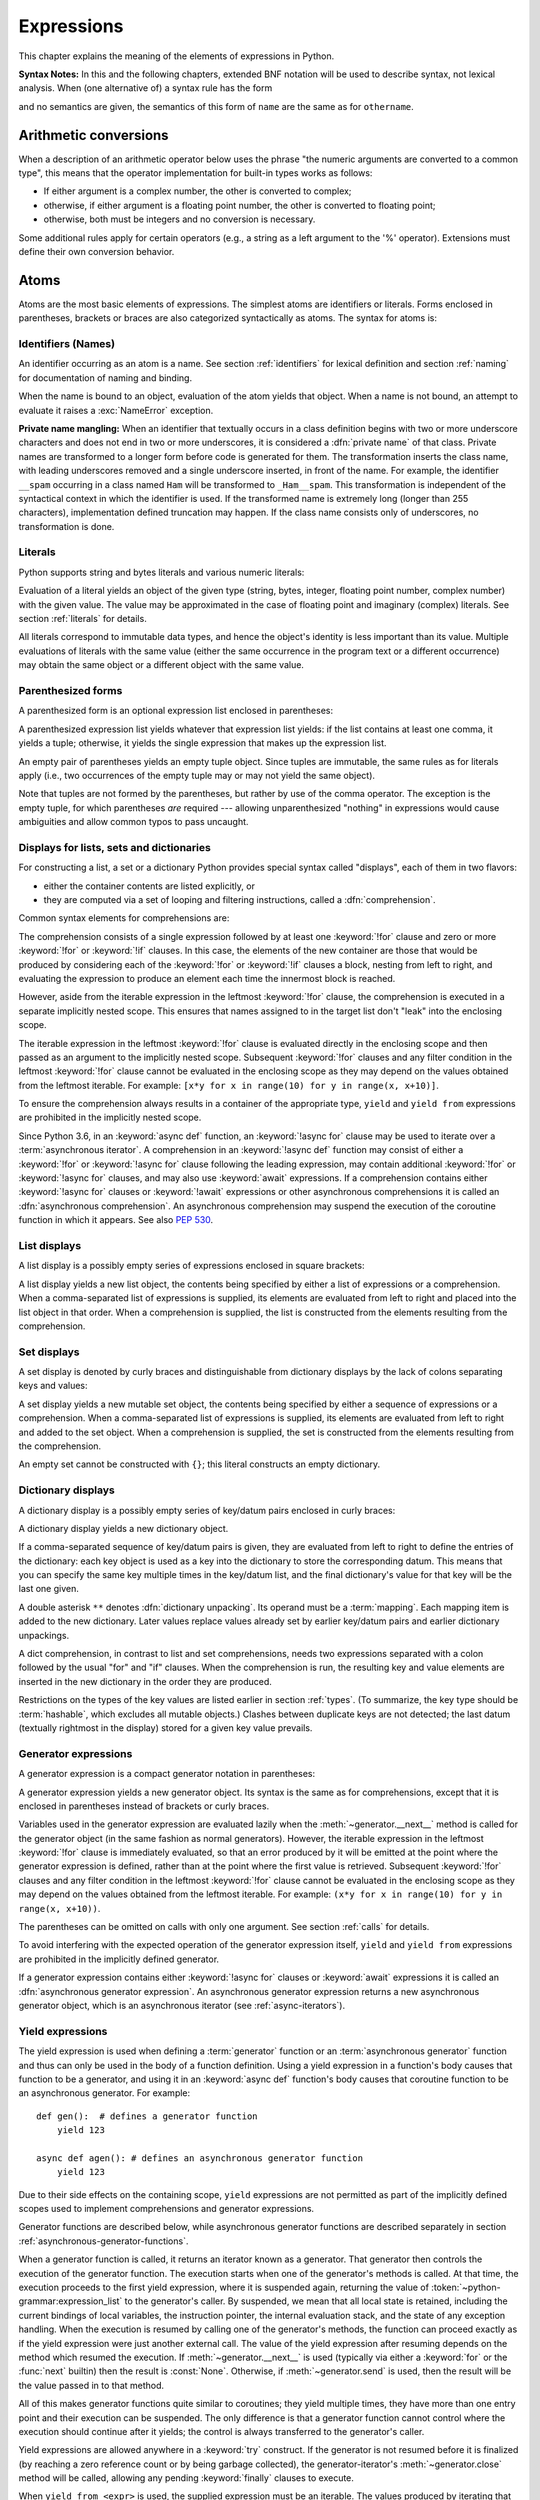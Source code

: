
.. _expressions:

***********
Expressions
***********

.. index:: expression, BNF

This chapter explains the meaning of the elements of expressions in Python.

**Syntax Notes:** In this and the following chapters, extended BNF notation will
be used to describe syntax, not lexical analysis.  When (one alternative of) a
syntax rule has the form

.. productionlist:: python-grammar
   name: `othername`

and no semantics are given, the semantics of this form of ``name`` are the same
as for ``othername``.


.. _conversions:

Arithmetic conversions
======================

.. index:: pair: arithmetic; conversion

When a description of an arithmetic operator below uses the phrase "the numeric
arguments are converted to a common type", this means that the operator
implementation for built-in types works as follows:

* If either argument is a complex number, the other is converted to complex;

* otherwise, if either argument is a floating point number, the other is
  converted to floating point;

* otherwise, both must be integers and no conversion is necessary.

Some additional rules apply for certain operators (e.g., a string as a left
argument to the '%' operator).  Extensions must define their own conversion
behavior.


.. _atoms:

Atoms
=====

.. index:: atom

Atoms are the most basic elements of expressions.  The simplest atoms are
identifiers or literals.  Forms enclosed in parentheses, brackets or braces are
also categorized syntactically as atoms.  The syntax for atoms is:

.. productionlist:: python-grammar
   atom: `identifier` | `literal` | `enclosure`
   enclosure: `parenth_form` | `list_display` | `dict_display` | `set_display`
            : | `generator_expression` | `yield_atom`


.. _atom-identifiers:

Identifiers (Names)
-------------------

.. index:: name, identifier

An identifier occurring as an atom is a name.  See section :ref:`identifiers`
for lexical definition and section :ref:`naming` for documentation of naming and
binding.

.. index:: exception: NameError

When the name is bound to an object, evaluation of the atom yields that object.
When a name is not bound, an attempt to evaluate it raises a :exc:`NameError`
exception.

.. _private-name-mangling:

.. index::
   pair: name; mangling
   pair: private; names

**Private name mangling:** When an identifier that textually occurs in a class
definition begins with two or more underscore characters and does not end in two
or more underscores, it is considered a :dfn:`private name` of that class.
Private names are transformed to a longer form before code is generated for
them.  The transformation inserts the class name, with leading underscores
removed and a single underscore inserted, in front of the name.  For example,
the identifier ``__spam`` occurring in a class named ``Ham`` will be transformed
to ``_Ham__spam``.  This transformation is independent of the syntactical
context in which the identifier is used.  If the transformed name is extremely
long (longer than 255 characters), implementation defined truncation may happen.
If the class name consists only of underscores, no transformation is done.


.. _atom-literals:

Literals
--------

.. index:: single: literal

Python supports string and bytes literals and various numeric literals:

.. productionlist:: python-grammar
   literal: `stringliteral` | `bytesliteral`
          : | `integer` | `floatnumber` | `imagnumber`

Evaluation of a literal yields an object of the given type (string, bytes,
integer, floating point number, complex number) with the given value.  The value
may be approximated in the case of floating point and imaginary (complex)
literals.  See section :ref:`literals` for details.

.. index::
   triple: immutable; data; type
   pair: immutable; object

All literals correspond to immutable data types, and hence the object's identity
is less important than its value.  Multiple evaluations of literals with the
same value (either the same occurrence in the program text or a different
occurrence) may obtain the same object or a different object with the same
value.


.. _parenthesized:

Parenthesized forms
-------------------

.. index::
   single: parenthesized form
   single: () (parentheses); tuple display

A parenthesized form is an optional expression list enclosed in parentheses:

.. productionlist:: python-grammar
   parenth_form: "(" [`starred_expression`] ")"

A parenthesized expression list yields whatever that expression list yields: if
the list contains at least one comma, it yields a tuple; otherwise, it yields
the single expression that makes up the expression list.

.. index:: pair: empty; tuple

An empty pair of parentheses yields an empty tuple object.  Since tuples are
immutable, the same rules as for literals apply (i.e., two occurrences of the empty
tuple may or may not yield the same object).

.. index::
   single: comma
   single: , (comma)

Note that tuples are not formed by the parentheses, but rather by use of the
comma operator.  The exception is the empty tuple, for which parentheses *are*
required --- allowing unparenthesized "nothing" in expressions would cause
ambiguities and allow common typos to pass uncaught.


.. _comprehensions:

Displays for lists, sets and dictionaries
-----------------------------------------

.. index:: single: comprehensions

For constructing a list, a set or a dictionary Python provides special syntax
called "displays", each of them in two flavors:

* either the container contents are listed explicitly, or

* they are computed via a set of looping and filtering instructions, called a
  :dfn:`comprehension`.

.. index::
   single: for; in comprehensions
   single: if; in comprehensions
   single: async for; in comprehensions

Common syntax elements for comprehensions are:

.. productionlist:: python-grammar
   comprehension: `assignment_expression` `comp_for`
   comp_for: ["async"] "for" `target_list` "in" `or_test` [`comp_iter`]
   comp_iter: `comp_for` | `comp_if`
   comp_if: "if" `or_test` [`comp_iter`]

The comprehension consists of a single expression followed by at least one
:keyword:`!for` clause and zero or more :keyword:`!for` or :keyword:`!if` clauses.
In this case, the elements of the new container are those that would be produced
by considering each of the :keyword:`!for` or :keyword:`!if` clauses a block,
nesting from left to right, and evaluating the expression to produce an element
each time the innermost block is reached.

However, aside from the iterable expression in the leftmost :keyword:`!for` clause,
the comprehension is executed in a separate implicitly nested scope. This ensures
that names assigned to in the target list don't "leak" into the enclosing scope.

The iterable expression in the leftmost :keyword:`!for` clause is evaluated
directly in the enclosing scope and then passed as an argument to the implicitly
nested scope. Subsequent :keyword:`!for` clauses and any filter condition in the
leftmost :keyword:`!for` clause cannot be evaluated in the enclosing scope as
they may depend on the values obtained from the leftmost iterable. For example:
``[x*y for x in range(10) for y in range(x, x+10)]``.

To ensure the comprehension always results in a container of the appropriate
type, ``yield`` and ``yield from`` expressions are prohibited in the implicitly
nested scope.

.. index::
   single: await; in comprehensions

Since Python 3.6, in an :keyword:`async def` function, an :keyword:`!async for`
clause may be used to iterate over a :term:`asynchronous iterator`.
A comprehension in an :keyword:`!async def` function may consist of either a
:keyword:`!for` or :keyword:`!async for` clause following the leading
expression, may contain additional :keyword:`!for` or :keyword:`!async for`
clauses, and may also use :keyword:`await` expressions.
If a comprehension contains either :keyword:`!async for` clauses or
:keyword:`!await` expressions or other asynchronous comprehensions it is called
an :dfn:`asynchronous comprehension`.  An asynchronous comprehension may
suspend the execution of the coroutine function in which it appears.
See also :pep:`530`.

.. versionadded:: 3.6
   Asynchronous comprehensions were introduced.

.. versionchanged:: 3.8
   ``yield`` and ``yield from`` prohibited in the implicitly nested scope.

.. versionchanged:: 3.11
   Asynchronous comprehensions are now allowed inside comprehensions in
   asynchronous functions. Outer comprehensions implicitly become
   asynchronous.


.. _lists:

List displays
-------------

.. index::
   pair: list; display
   pair: list; comprehensions
   pair: empty; list
   object: list
   single: [] (square brackets); list expression
   single: , (comma); expression list

A list display is a possibly empty series of expressions enclosed in square
brackets:

.. productionlist:: python-grammar
   list_display: "[" [`starred_list` | `comprehension`] "]"

A list display yields a new list object, the contents being specified by either
a list of expressions or a comprehension.  When a comma-separated list of
expressions is supplied, its elements are evaluated from left to right and
placed into the list object in that order.  When a comprehension is supplied,
the list is constructed from the elements resulting from the comprehension.


.. _set:

Set displays
------------

.. index::
   pair: set; display
   pair: set; comprehensions
   object: set
   single: {} (curly brackets); set expression
   single: , (comma); expression list

A set display is denoted by curly braces and distinguishable from dictionary
displays by the lack of colons separating keys and values:

.. productionlist:: python-grammar
   set_display: "{" (`starred_list` | `comprehension`) "}"

A set display yields a new mutable set object, the contents being specified by
either a sequence of expressions or a comprehension.  When a comma-separated
list of expressions is supplied, its elements are evaluated from left to right
and added to the set object.  When a comprehension is supplied, the set is
constructed from the elements resulting from the comprehension.

An empty set cannot be constructed with ``{}``; this literal constructs an empty
dictionary.


.. _dict:

Dictionary displays
-------------------

.. index::
   pair: dictionary; display
   pair: dictionary; comprehensions
   key, datum, key/datum pair
   object: dictionary
   single: {} (curly brackets); dictionary expression
   single: : (colon); in dictionary expressions
   single: , (comma); in dictionary displays

A dictionary display is a possibly empty series of key/datum pairs enclosed in
curly braces:

.. productionlist:: python-grammar
   dict_display: "{" [`key_datum_list` | `dict_comprehension`] "}"
   key_datum_list: `key_datum` ("," `key_datum`)* [","]
   key_datum: `expression` ":" `expression` | "**" `or_expr`
   dict_comprehension: `expression` ":" `expression` `comp_for`

A dictionary display yields a new dictionary object.

If a comma-separated sequence of key/datum pairs is given, they are evaluated
from left to right to define the entries of the dictionary: each key object is
used as a key into the dictionary to store the corresponding datum.  This means
that you can specify the same key multiple times in the key/datum list, and the
final dictionary's value for that key will be the last one given.

.. index::
   unpacking; dictionary
   single: **; in dictionary displays

A double asterisk ``**`` denotes :dfn:`dictionary unpacking`.
Its operand must be a :term:`mapping`.  Each mapping item is added
to the new dictionary.  Later values replace values already set by
earlier key/datum pairs and earlier dictionary unpackings.

.. versionadded:: 3.5
   Unpacking into dictionary displays, originally proposed by :pep:`448`.

A dict comprehension, in contrast to list and set comprehensions, needs two
expressions separated with a colon followed by the usual "for" and "if" clauses.
When the comprehension is run, the resulting key and value elements are inserted
in the new dictionary in the order they are produced.

.. index:: pair: immutable; object
           hashable

Restrictions on the types of the key values are listed earlier in section
:ref:`types`.  (To summarize, the key type should be :term:`hashable`, which excludes
all mutable objects.)  Clashes between duplicate keys are not detected; the last
datum (textually rightmost in the display) stored for a given key value
prevails.

.. versionchanged:: 3.8
   Prior to Python 3.8, in dict comprehensions, the evaluation order of key
   and value was not well-defined.  In CPython, the value was evaluated before
   the key.  Starting with 3.8, the key is evaluated before the value, as
   proposed by :pep:`572`.


.. _genexpr:

Generator expressions
---------------------

.. index::
   pair: generator; expression
   object: generator
   single: () (parentheses); generator expression

A generator expression is a compact generator notation in parentheses:

.. productionlist:: python-grammar
   generator_expression: "(" `expression` `comp_for` ")"

A generator expression yields a new generator object.  Its syntax is the same as
for comprehensions, except that it is enclosed in parentheses instead of
brackets or curly braces.

Variables used in the generator expression are evaluated lazily when the
:meth:`~generator.__next__` method is called for the generator object (in the same
fashion as normal generators).  However, the iterable expression in the
leftmost :keyword:`!for` clause is immediately evaluated, so that an error
produced by it will be emitted at the point where the generator expression
is defined, rather than at the point where the first value is retrieved.
Subsequent :keyword:`!for` clauses and any filter condition in the leftmost
:keyword:`!for` clause cannot be evaluated in the enclosing scope as they may
depend on the values obtained from the leftmost iterable. For example:
``(x*y for x in range(10) for y in range(x, x+10))``.

The parentheses can be omitted on calls with only one argument.  See section
:ref:`calls` for details.

To avoid interfering with the expected operation of the generator expression
itself, ``yield`` and ``yield from`` expressions are prohibited in the
implicitly defined generator.

If a generator expression contains either :keyword:`!async for`
clauses or :keyword:`await` expressions it is called an
:dfn:`asynchronous generator expression`.  An asynchronous generator
expression returns a new asynchronous generator object,
which is an asynchronous iterator (see :ref:`async-iterators`).

.. versionadded:: 3.6
   Asynchronous generator expressions were introduced.

.. versionchanged:: 3.7
   Prior to Python 3.7, asynchronous generator expressions could
   only appear in :keyword:`async def` coroutines.  Starting
   with 3.7, any function can use asynchronous generator expressions.

.. versionchanged:: 3.8
   ``yield`` and ``yield from`` prohibited in the implicitly nested scope.


.. _yieldexpr:

Yield expressions
-----------------

.. index::
   keyword: yield
   keyword: from
   pair: yield; expression
   pair: generator; function

.. productionlist:: python-grammar
   yield_atom: "(" `yield_expression` ")"
   yield_expression: "yield" [`expression_list` | "from" `expression`]

The yield expression is used when defining a :term:`generator` function
or an :term:`asynchronous generator` function and
thus can only be used in the body of a function definition.  Using a yield
expression in a function's body causes that function to be a generator,
and using it in an :keyword:`async def` function's body causes that
coroutine function to be an asynchronous generator. For example::

    def gen():  # defines a generator function
        yield 123

    async def agen(): # defines an asynchronous generator function
        yield 123

Due to their side effects on the containing scope, ``yield`` expressions
are not permitted as part of the implicitly defined scopes used to
implement comprehensions and generator expressions.

.. versionchanged:: 3.8
   Yield expressions prohibited in the implicitly nested scopes used to
   implement comprehensions and generator expressions.

Generator functions are described below, while asynchronous generator
functions are described separately in section
:ref:`asynchronous-generator-functions`.

When a generator function is called, it returns an iterator known as a
generator.  That generator then controls the execution of the generator
function.  The execution starts when one of the generator's methods is called.
At that time, the execution proceeds to the first yield expression, where it is
suspended again, returning the value of :token:`~python-grammar:expression_list`
to the generator's caller.  By suspended, we mean that all local state is
retained, including the current bindings of local variables, the instruction
pointer, the internal evaluation stack, and the state of any exception handling.
When the execution is resumed by calling one of the generator's methods, the
function can proceed exactly as if the yield expression were just another
external call.  The value of the yield expression after resuming depends on the
method which resumed the execution.  If :meth:`~generator.__next__` is used
(typically via either a :keyword:`for` or the :func:`next` builtin) then the
result is :const:`None`.  Otherwise, if :meth:`~generator.send` is used, then
the result will be the value passed in to that method.

.. index:: single: coroutine

All of this makes generator functions quite similar to coroutines; they yield
multiple times, they have more than one entry point and their execution can be
suspended.  The only difference is that a generator function cannot control
where the execution should continue after it yields; the control is always
transferred to the generator's caller.

Yield expressions are allowed anywhere in a :keyword:`try` construct.  If the
generator is not resumed before it is
finalized (by reaching a zero reference count or by being garbage collected),
the generator-iterator's :meth:`~generator.close` method will be called,
allowing any pending :keyword:`finally` clauses to execute.

.. index::
   single: from; yield from expression

When ``yield from <expr>`` is used, the supplied expression must be an
iterable. The values produced by iterating that iterable are passed directly
to the caller of the current generator's methods. Any values passed in with
:meth:`~generator.send` and any exceptions passed in with
:meth:`~generator.throw` are passed to the underlying iterator if it has the
appropriate methods.  If this is not the case, then :meth:`~generator.send`
will raise :exc:`AttributeError` or :exc:`TypeError`, while
:meth:`~generator.throw` will just raise the passed in exception immediately.

When the underlying iterator is complete, the :attr:`~StopIteration.value`
attribute of the raised :exc:`StopIteration` instance becomes the value of
the yield expression. It can be either set explicitly when raising
:exc:`StopIteration`, or automatically when the subiterator is a generator
(by returning a value from the subgenerator).

   .. versionchanged:: 3.3
      Added ``yield from <expr>`` to delegate control flow to a subiterator.

The parentheses may be omitted when the yield expression is the sole expression
on the right hand side of an assignment statement.

.. seealso::

   :pep:`255` - Simple Generators
      The proposal for adding generators and the :keyword:`yield` statement to Python.

   :pep:`342` - Coroutines via Enhanced Generators
      The proposal to enhance the API and syntax of generators, making them
      usable as simple coroutines.

   :pep:`380` - Syntax for Delegating to a Subgenerator
      The proposal to introduce the :token:`~python-grammar:yield_from` syntax,
      making delegation to subgenerators easy.

   :pep:`525` - Asynchronous Generators
      The proposal that expanded on :pep:`492` by adding generator capabilities to
      coroutine functions.

.. index:: object: generator
.. _generator-methods:

Generator-iterator methods
^^^^^^^^^^^^^^^^^^^^^^^^^^

This subsection describes the methods of a generator iterator.  They can
be used to control the execution of a generator function.

Note that calling any of the generator methods below when the generator
is already executing raises a :exc:`ValueError` exception.

.. index:: exception: StopIteration


.. method:: generator.__next__()

   Starts the execution of a generator function or resumes it at the last
   executed yield expression.  When a generator function is resumed with a
   :meth:`~generator.__next__` method, the current yield expression always
   evaluates to :const:`None`.  The execution then continues to the next yield
   expression, where the generator is suspended again, and the value of the
   :token:`~python-grammar:expression_list` is returned to :meth:`__next__`'s
   caller.  If the generator exits without yielding another value, a
   :exc:`StopIteration` exception is raised.

   This method is normally called implicitly, e.g. by a :keyword:`for` loop, or
   by the built-in :func:`next` function.


.. method:: generator.send(value)

   Resumes the execution and "sends" a value into the generator function.  The
   *value* argument becomes the result of the current yield expression.  The
   :meth:`send` method returns the next value yielded by the generator, or
   raises :exc:`StopIteration` if the generator exits without yielding another
   value.  When :meth:`send` is called to start the generator, it must be called
   with :const:`None` as the argument, because there is no yield expression that
   could receive the value.


.. method:: generator.throw(type[, value[, traceback]])

   Raises an exception of type ``type`` at the point where the generator was paused,
   and returns the next value yielded by the generator function.  If the generator
   exits without yielding another value, a :exc:`StopIteration` exception is
   raised.  If the generator function does not catch the passed-in exception, or
   raises a different exception, then that exception propagates to the caller.

.. index:: exception: GeneratorExit


.. method:: generator.close()

   Raises a :exc:`GeneratorExit` at the point where the generator function was
   paused.  If the generator function then exits gracefully, is already closed,
   or raises :exc:`GeneratorExit` (by not catching the exception), close
   returns to its caller.  If the generator yields a value, a
   :exc:`RuntimeError` is raised.  If the generator raises any other exception,
   it is propagated to the caller.  :meth:`close` does nothing if the generator
   has already exited due to an exception or normal exit.

.. index:: single: yield; examples

Examples
^^^^^^^^

Here is a simple example that demonstrates the behavior of generators and
generator functions::

   >>> def echo(value=None):
   ...     print("Execution starts when 'next()' is called for the first time.")
   ...     try:
   ...         while True:
   ...             try:
   ...                 value = (yield value)
   ...             except Exception as e:
   ...                 value = e
   ...     finally:
   ...         print("Don't forget to clean up when 'close()' is called.")
   ...
   >>> generator = echo(1)
   >>> print(next(generator))
   Execution starts when 'next()' is called for the first time.
   1
   >>> print(next(generator))
   None
   >>> print(generator.send(2))
   2
   >>> generator.throw(TypeError, "spam")
   TypeError('spam',)
   >>> generator.close()
   Don't forget to clean up when 'close()' is called.

For examples using ``yield from``, see :ref:`pep-380` in "What's New in
Python."

.. _asynchronous-generator-functions:

Asynchronous generator functions
^^^^^^^^^^^^^^^^^^^^^^^^^^^^^^^^

The presence of a yield expression in a function or method defined using
:keyword:`async def` further defines the function as an
:term:`asynchronous generator` function.

When an asynchronous generator function is called, it returns an
asynchronous iterator known as an asynchronous generator object.
That object then controls the execution of the generator function.
An asynchronous generator object is typically used in an
:keyword:`async for` statement in a coroutine function analogously to
how a generator object would be used in a :keyword:`for` statement.

Calling one of the asynchronous generator's methods returns an :term:`awaitable`
object, and the execution starts when this object is awaited on. At that time,
the execution proceeds to the first yield expression, where it is suspended
again, returning the value of :token:`~python-grammar:expression_list` to the
awaiting coroutine. As with a generator, suspension means that all local state
is retained, including the current bindings of local variables, the instruction
pointer, the internal evaluation stack, and the state of any exception handling.
When the execution is resumed by awaiting on the next object returned by the
asynchronous generator's methods, the function can proceed exactly as if the
yield expression were just another external call. The value of the yield
expression after resuming depends on the method which resumed the execution.  If
:meth:`~agen.__anext__` is used then the result is :const:`None`. Otherwise, if
:meth:`~agen.asend` is used, then the result will be the value passed in to that
method.

If an asynchronous generator happens to exit early by :keyword:`break`, the caller
task being cancelled, or other exceptions, the generator's async cleanup code
will run and possibly raise exceptions or access context variables in an
unexpected context--perhaps after the lifetime of tasks it depends, or
during the event loop shutdown when the async-generator garbage collection hook
is called.
To prevent this, the caller must explicitly close the async generator by calling
:meth:`~agen.aclose` method to finalize the generator and ultimately detach it
from the event loop.

In an asynchronous generator function, yield expressions are allowed anywhere
in a :keyword:`try` construct. However, if an asynchronous generator is not
resumed before it is finalized (by reaching a zero reference count or by
being garbage collected), then a yield expression within a :keyword:`!try`
construct could result in a failure to execute pending :keyword:`finally`
clauses.  In this case, it is the responsibility of the event loop or
scheduler running the asynchronous generator to call the asynchronous
generator-iterator's :meth:`~agen.aclose` method and run the resulting
coroutine object, thus allowing any pending :keyword:`!finally` clauses
to execute.

To take care of finalization upon event loop termination, an event loop should
define a *finalizer* function which takes an asynchronous generator-iterator and
presumably calls :meth:`~agen.aclose` and executes the coroutine.
This  *finalizer* may be registered by calling :func:`sys.set_asyncgen_hooks`.
When first iterated over, an asynchronous generator-iterator will store the
registered *finalizer* to be called upon finalization. For a reference example
of a *finalizer* method see the implementation of
``asyncio.Loop.shutdown_asyncgens`` in :source:`Lib/asyncio/base_events.py`.

The expression ``yield from <expr>`` is a syntax error when used in an
asynchronous generator function.

.. index:: object: asynchronous-generator
.. _asynchronous-generator-methods:

Asynchronous generator-iterator methods
^^^^^^^^^^^^^^^^^^^^^^^^^^^^^^^^^^^^^^^

This subsection describes the methods of an asynchronous generator iterator,
which are used to control the execution of a generator function.


.. index:: exception: StopAsyncIteration

.. coroutinemethod:: agen.__anext__()

   Returns an awaitable which when run starts to execute the asynchronous
   generator or resumes it at the last executed yield expression.  When an
   asynchronous generator function is resumed with an :meth:`~agen.__anext__`
   method, the current yield expression always evaluates to :const:`None` in the
   returned awaitable, which when run will continue to the next yield
   expression. The value of the :token:`~python-grammar:expression_list` of the
   yield expression is the value of the :exc:`StopIteration` exception raised by
   the completing coroutine.  If the asynchronous generator exits without
   yielding another value, the awaitable instead raises a
   :exc:`StopAsyncIteration` exception, signalling that the asynchronous
   iteration has completed.

   This method is normally called implicitly by a :keyword:`async for` loop.


.. coroutinemethod:: agen.asend(value)

   Returns an awaitable which when run resumes the execution of the
   asynchronous generator. As with the :meth:`~generator.send()` method for a
   generator, this "sends" a value into the asynchronous generator function,
   and the *value* argument becomes the result of the current yield expression.
   The awaitable returned by the :meth:`asend` method will return the next
   value yielded by the generator as the value of the raised
   :exc:`StopIteration`, or raises :exc:`StopAsyncIteration` if the
   asynchronous generator exits without yielding another value.  When
   :meth:`asend` is called to start the asynchronous
   generator, it must be called with :const:`None` as the argument,
   because there is no yield expression that could receive the value.


.. coroutinemethod:: agen.athrow(type[, value[, traceback]])

   Returns an awaitable that raises an exception of type ``type`` at the point
   where the asynchronous generator was paused, and returns the next value
   yielded by the generator function as the value of the raised
   :exc:`StopIteration` exception.  If the asynchronous generator exits
   without yielding another value, a :exc:`StopAsyncIteration` exception is
   raised by the awaitable.
   If the generator function does not catch the passed-in exception, or
   raises a different exception, then when the awaitable is run that exception
   propagates to the caller of the awaitable.

.. index:: exception: GeneratorExit


.. coroutinemethod:: agen.aclose()

   Returns an awaitable that when run will throw a :exc:`GeneratorExit` into
   the asynchronous generator function at the point where it was paused.
   If the asynchronous generator function then exits gracefully, is already
   closed, or raises :exc:`GeneratorExit` (by not catching the exception),
   then the returned awaitable will raise a :exc:`StopIteration` exception.
   Any further awaitables returned by subsequent calls to the asynchronous
   generator will raise a :exc:`StopAsyncIteration` exception.  If the
   asynchronous generator yields a value, a :exc:`RuntimeError` is raised
   by the awaitable.  If the asynchronous generator raises any other exception,
   it is propagated to the caller of the awaitable.  If the asynchronous
   generator has already exited due to an exception or normal exit, then
   further calls to :meth:`aclose` will return an awaitable that does nothing.

.. _primaries:

Primaries
=========

.. index:: single: primary

Primaries represent the most tightly bound operations of the language. Their
syntax is:

.. productionlist:: python-grammar
   primary: `atom` | `attributeref` | `subscription` | `slicing` | `call`


.. _attribute-references:

Attribute references
--------------------

.. index::
   pair: attribute; reference
   single: . (dot); attribute reference

An attribute reference is a primary followed by a period and a name:

.. productionlist:: python-grammar
   attributeref: `primary` "." `identifier`

.. index::
   exception: AttributeError
   object: module
   object: list

The primary must evaluate to an object of a type that supports attribute
references, which most objects do.  This object is then asked to produce the
attribute whose name is the identifier.  This production can be customized by
overriding the :meth:`__getattr__` method.  If this attribute is not available,
the exception :exc:`AttributeError` is raised.  Otherwise, the type and value of
the object produced is determined by the object.  Multiple evaluations of the
same attribute reference may yield different objects.


.. _subscriptions:

Subscriptions
-------------

.. index::
   single: subscription
   single: [] (square brackets); subscription

.. index::
   object: sequence
   object: mapping
   object: string
   object: tuple
   object: list
   object: dictionary
   pair: sequence; item

The subscription of an object in Python can have one of two effects. If the
object is a :term:`sequence` (such as a :class:`string<str>`,
:class:`tuple` or :class:`list`) or a :term:`mapping` (such as a
:class:`dictionary<dict>`), subscripting the object will select an object from
the collection. Subscripting certain *classes or types*, meanwhile, will
return a :ref:`generic alias <types-genericalias>` object representing a
*parameterized generic class*. The latter form of subscription is primarily
useful for :term:`type hinting<type hint>`.

.. productionlist:: python-grammar
   subscription: `primary` "[" `expression_list` "]"

The primary must evaluate to an object that supports subscription, such as a
:class:`list` or a :class:`dictionary<dict>`. User-defined objects can support
subscription by defining one or both of :meth:`~object.__getitem__` and
:meth:`~object.__class_getitem__`.

.. seealso::
   :ref:`classgetitem-versus-getitem`
      Documentation explaining when a subscription will lead to
      :meth:`~object.__class_getitem__` being called over
      :meth:`~object.__getitem__`

Subscriptions calling *__getitem__*
^^^^^^^^^^^^^^^^^^^^^^^^^^^^^^^^^^^

For built-in objects, there are two types of objects that support subscription
via :meth:`~object.__getitem__`:

* If the primary is a :term:`mapping`, the expression list must evaluate to an
  object whose value is one of the keys of the mapping, and the subscription
  selects the value in the mapping that corresponds to that key.  (The
  expression list is a :class:`tuple` except if it has exactly one item.)
* If the primary is a :term:`sequence`, the expression list must evaluate to an
  :class:`int` or a :class:`slice` (as discussed in the following section).

The formal syntax makes no special provision for negative indices in
:term:`sequences<sequence>`. However, built-in sequences all provide a :meth:`~object.__getitem__`
method that interprets negative indices by adding the length of the sequence
to the index so that, for example, ``x[-1]`` selects the last item of ``x``. The
resulting value must be a nonnegative integer less than the number of items in
the sequence, and the subscription selects the item whose index is that value
(counting from zero). Since the support for negative indices and slicing
occurs in the object's :meth:`__getitem__` method, subclasses overriding
this method will need to explicitly add that support.

.. index::
   single: character
   pair: string; item

A :class:`string<str>` is a special kind of sequence whose items are
*characters*. A character is not a separate data type but a string of exactly
one character.

Subscriptions calling *__class_getitem__*
^^^^^^^^^^^^^^^^^^^^^^^^^^^^^^^^^^^^^^^^^

A large number of types in the standard library support subscription via
:meth:`~object.__class_getitem__`. See :ref:`types-genericalias` for more
information on the objects returned by such subscriptions.


.. _slicings:

Slicings
--------

.. index::
   single: slicing
   single: slice
   single: : (colon); slicing
   single: , (comma); slicing

.. index::
   object: sequence
   object: string
   object: tuple
   object: list

A slicing selects a range of items in a sequence object (e.g., a string, tuple
or list).  Slicings may be used as expressions or as targets in assignment or
:keyword:`del` statements.  The syntax for a slicing:

.. productionlist:: python-grammar
   slicing: `primary` "[" `slice_list` "]"
   slice_list: `slice_item` ("," `slice_item`)* [","]
   slice_item: `expression` | `proper_slice`
   proper_slice: [`lower_bound`] ":" [`upper_bound`] [ ":" [`stride`] ]
   lower_bound: `expression`
   upper_bound: `expression`
   stride: `expression`

There is ambiguity in the formal syntax here: anything that looks like an
expression list also looks like a slice list, so any subscription can be
interpreted as a slicing.  Rather than further complicating the syntax, this is
disambiguated by defining that in this case the interpretation as a subscription
takes priority over the interpretation as a slicing (this is the case if the
slice list contains no proper slice).

.. index::
   single: start (slice object attribute)
   single: stop (slice object attribute)
   single: step (slice object attribute)

The semantics for a slicing are as follows.  The primary is indexed (using the
same :meth:`__getitem__` method as
normal subscription) with a key that is constructed from the slice list, as
follows.  If the slice list contains at least one comma, the key is a tuple
containing the conversion of the slice items; otherwise, the conversion of the
lone slice item is the key.  The conversion of a slice item that is an
expression is that expression.  The conversion of a proper slice is a slice
object (see section :ref:`types`) whose :attr:`~slice.start`,
:attr:`~slice.stop` and :attr:`~slice.step` attributes are the values of the
expressions given as lower bound, upper bound and stride, respectively,
substituting ``None`` for missing expressions.


.. index::
   object: callable
   single: call
   single: argument; call semantics
   single: () (parentheses); call
   single: , (comma); argument list
   single: = (equals); in function calls

.. _calls:

Calls
-----

A call calls a callable object (e.g., a :term:`function`) with a possibly empty
series of :term:`arguments <argument>`:

.. productionlist:: python-grammar
   call: `primary` "(" [`argument_list` [","] | `comprehension`] ")"
   argument_list: `positional_arguments` ["," `starred_and_keywords`]
                :   ["," `keywords_arguments`]
                : | `starred_and_keywords` ["," `keywords_arguments`]
                : | `keywords_arguments`
   positional_arguments: positional_item ("," positional_item)*
   positional_item: `assignment_expression` | "*" `expression`
   starred_and_keywords: ("*" `expression` | `keyword_item`)
                : ("," "*" `expression` | "," `keyword_item`)*
   keywords_arguments: (`keyword_item` | "**" `expression`)
                : ("," `keyword_item` | "," "**" `expression`)*
   keyword_item: `identifier` "=" `expression`

An optional trailing comma may be present after the positional and keyword arguments
but does not affect the semantics.

.. index::
   single: parameter; call semantics

The primary must evaluate to a callable object (user-defined functions, built-in
functions, methods of built-in objects, class objects, methods of class
instances, and all objects having a :meth:`__call__` method are callable).  All
argument expressions are evaluated before the call is attempted.  Please refer
to section :ref:`function` for the syntax of formal :term:`parameter` lists.

.. XXX update with kwonly args PEP

If keyword arguments are present, they are first converted to positional
arguments, as follows.  First, a list of unfilled slots is created for the
formal parameters.  If there are N positional arguments, they are placed in the
first N slots.  Next, for each keyword argument, the identifier is used to
determine the corresponding slot (if the identifier is the same as the first
formal parameter name, the first slot is used, and so on).  If the slot is
already filled, a :exc:`TypeError` exception is raised. Otherwise, the
argument is placed in the slot, filling it (even if the expression is
``None``, it fills the slot).  When all arguments have been processed, the slots
that are still unfilled are filled with the corresponding default value from the
function definition.  (Default values are calculated, once, when the function is
defined; thus, a mutable object such as a list or dictionary used as default
value will be shared by all calls that don't specify an argument value for the
corresponding slot; this should usually be avoided.)  If there are any unfilled
slots for which no default value is specified, a :exc:`TypeError` exception is
raised.  Otherwise, the list of filled slots is used as the argument list for
the call.

.. impl-detail::

   An implementation may provide built-in functions whose positional parameters
   do not have names, even if they are 'named' for the purpose of documentation,
   and which therefore cannot be supplied by keyword.  In CPython, this is the
   case for functions implemented in C that use :c:func:`PyArg_ParseTuple` to
   parse their arguments.

If there are more positional arguments than there are formal parameter slots, a
:exc:`TypeError` exception is raised, unless a formal parameter using the syntax
``*identifier`` is present; in this case, that formal parameter receives a tuple
containing the excess positional arguments (or an empty tuple if there were no
excess positional arguments).

If any keyword argument does not correspond to a formal parameter name, a
:exc:`TypeError` exception is raised, unless a formal parameter using the syntax
``**identifier`` is present; in this case, that formal parameter receives a
dictionary containing the excess keyword arguments (using the keywords as keys
and the argument values as corresponding values), or a (new) empty dictionary if
there were no excess keyword arguments.

.. index::
   single: * (asterisk); in function calls
   single: unpacking; in function calls

If the syntax ``*expression`` appears in the function call, ``expression`` must
evaluate to an :term:`iterable`.  Elements from these iterables are
treated as if they were additional positional arguments.  For the call
``f(x1, x2, *y, x3, x4)``, if *y* evaluates to a sequence *y1*, ..., *yM*,
this is equivalent to a call with M+4 positional arguments *x1*, *x2*,
*y1*, ..., *yM*, *x3*, *x4*.

A consequence of this is that although the ``*expression`` syntax may appear
*after* explicit keyword arguments, it is processed *before* the
keyword arguments (and any ``**expression`` arguments -- see below).  So::

   >>> def f(a, b):
   ...     print(a, b)
   ...
   >>> f(b=1, *(2,))
   2 1
   >>> f(a=1, *(2,))
   Traceback (most recent call last):
     File "<stdin>", line 1, in <module>
   TypeError: f() got multiple values for keyword argument 'a'
   >>> f(1, *(2,))
   1 2

It is unusual for both keyword arguments and the ``*expression`` syntax to be
used in the same call, so in practice this confusion does not often arise.

.. index::
   single: **; in function calls

If the syntax ``**expression`` appears in the function call, ``expression`` must
evaluate to a :term:`mapping`, the contents of which are treated as
additional keyword arguments.  If a keyword is already present
(as an explicit keyword argument, or from another unpacking),
a :exc:`TypeError` exception is raised.

Formal parameters using the syntax ``*identifier`` or ``**identifier`` cannot be
used as positional argument slots or as keyword argument names.

.. versionchanged:: 3.5
   Function calls accept any number of ``*`` and ``**`` unpackings,
   positional arguments may follow iterable unpackings (``*``),
   and keyword arguments may follow dictionary unpackings (``**``).
   Originally proposed by :pep:`448`.

A call always returns some value, possibly ``None``, unless it raises an
exception.  How this value is computed depends on the type of the callable
object.

If it is---

a user-defined function:
   .. index::
      pair: function; call
      triple: user-defined; function; call
      object: user-defined function
      object: function

   The code block for the function is executed, passing it the argument list.  The
   first thing the code block will do is bind the formal parameters to the
   arguments; this is described in section :ref:`function`.  When the code block
   executes a :keyword:`return` statement, this specifies the return value of the
   function call.

a built-in function or method:
   .. index::
      pair: function; call
      pair: built-in function; call
      pair: method; call
      pair: built-in method; call
      object: built-in method
      object: built-in function
      object: method
      object: function

   The result is up to the interpreter; see :ref:`built-in-funcs` for the
   descriptions of built-in functions and methods.

a class object:
   .. index::
      object: class
      pair: class object; call

   A new instance of that class is returned.

a class instance method:
   .. index::
      object: class instance
      object: instance
      pair: class instance; call

   The corresponding user-defined function is called, with an argument list that is
   one longer than the argument list of the call: the instance becomes the first
   argument.

a class instance:
   .. index::
      pair: instance; call
      single: __call__() (object method)

   The class must define a :meth:`__call__` method; the effect is then the same as
   if that method was called.


.. index:: keyword: await
.. _await:

Await expression
================

Suspend the execution of :term:`coroutine` on an :term:`awaitable` object.
Can only be used inside a :term:`coroutine function`.

.. productionlist:: python-grammar
   await_expr: "await" `primary`

.. versionadded:: 3.5


.. _power:

The power operator
==================

.. index::
   pair: power; operation
   operator: **

The power operator binds more tightly than unary operators on its left; it binds
less tightly than unary operators on its right.  The syntax is:

.. productionlist:: python-grammar
   power: (`await_expr` | `primary`) ["**" `u_expr`]

Thus, in an unparenthesized sequence of power and unary operators, the operators
are evaluated from right to left (this does not constrain the evaluation order
for the operands): ``-1**2`` results in ``-1``.

The power operator has the same semantics as the built-in :func:`pow` function,
when called with two arguments: it yields its left argument raised to the power
of its right argument.  The numeric arguments are first converted to a common
type, and the result is of that type.

For int operands, the result has the same type as the operands unless the second
argument is negative; in that case, all arguments are converted to float and a
float result is delivered. For example, ``10**2`` returns ``100``, but
``10**-2`` returns ``0.01``.

Raising ``0.0`` to a negative power results in a :exc:`ZeroDivisionError`.
Raising a negative number to a fractional power results in a :class:`complex`
number. (In earlier versions it raised a :exc:`ValueError`.)

This operation can be customized using the special :meth:`__pow__` method.

.. _unary:

Unary arithmetic and bitwise operations
=======================================

.. index::
   triple: unary; arithmetic; operation
   triple: unary; bitwise; operation

All unary arithmetic and bitwise operations have the same priority:

.. productionlist:: python-grammar
   u_expr: `power` | "-" `u_expr` | "+" `u_expr` | "~" `u_expr`

.. index::
   single: negation
   single: minus
   single: operator; - (minus)
   single: - (minus); unary operator

The unary ``-`` (minus) operator yields the negation of its numeric argument; the
operation can be overridden with the :meth:`__neg__` special method.

.. index::
   single: plus
   single: operator; + (plus)
   single: + (plus); unary operator

The unary ``+`` (plus) operator yields its numeric argument unchanged; the
operation can be overridden with the :meth:`__pos__` special method.

.. index::
   single: inversion
   operator: ~ (tilde)

The unary ``~`` (invert) operator yields the bitwise inversion of its integer
argument.  The bitwise inversion of ``x`` is defined as ``-(x+1)``.  It only
applies to integral numbers or to custom objects that override the
:meth:`__invert__` special method.



.. index:: exception: TypeError

In all three cases, if the argument does not have the proper type, a
:exc:`TypeError` exception is raised.


.. _binary:

Binary arithmetic operations
============================

.. index:: triple: binary; arithmetic; operation

The binary arithmetic operations have the conventional priority levels.  Note
that some of these operations also apply to certain non-numeric types.  Apart
from the power operator, there are only two levels, one for multiplicative
operators and one for additive operators:

.. productionlist:: python-grammar
   m_expr: `u_expr` | `m_expr` "*" `u_expr` | `m_expr` "@" `m_expr` |
         : `m_expr` "//" `u_expr` | `m_expr` "/" `u_expr` |
         : `m_expr` "%" `u_expr`
   a_expr: `m_expr` | `a_expr` "+" `m_expr` | `a_expr` "-" `m_expr`

.. index::
   single: multiplication
   operator: * (asterisk)

The ``*`` (multiplication) operator yields the product of its arguments.  The
arguments must either both be numbers, or one argument must be an integer and
the other must be a sequence. In the former case, the numbers are converted to a
common type and then multiplied together.  In the latter case, sequence
repetition is performed; a negative repetition factor yields an empty sequence.

This operation can be customized using the special :meth:`__mul__` and
:meth:`__rmul__` methods.

.. index::
   single: matrix multiplication
   operator: @ (at)

The ``@`` (at) operator is intended to be used for matrix multiplication.  No
builtin Python types implement this operator.

.. versionadded:: 3.5

.. index::
   exception: ZeroDivisionError
   single: division
   operator: / (slash)
   operator: //

The ``/`` (division) and ``//`` (floor division) operators yield the quotient of
their arguments.  The numeric arguments are first converted to a common type.
Division of integers yields a float, while floor division of integers results in an
integer; the result is that of mathematical division with the 'floor' function
applied to the result.  Division by zero raises the :exc:`ZeroDivisionError`
exception.

This operation can be customized using the special :meth:`__truediv__` and
:meth:`__floordiv__` methods.

.. index::
   single: modulo
   operator: % (percent)

The ``%`` (modulo) operator yields the remainder from the division of the first
argument by the second.  The numeric arguments are first converted to a common
type.  A zero right argument raises the :exc:`ZeroDivisionError` exception.  The
arguments may be floating point numbers, e.g., ``3.14%0.7`` equals ``0.34``
(since ``3.14`` equals ``4*0.7 + 0.34``.)  The modulo operator always yields a
result with the same sign as its second operand (or zero); the absolute value of
the result is strictly smaller than the absolute value of the second operand
[#]_.

The floor division and modulo operators are connected by the following
identity: ``x == (x//y)*y + (x%y)``.  Floor division and modulo are also
connected with the built-in function :func:`divmod`: ``divmod(x, y) == (x//y,
x%y)``. [#]_.

In addition to performing the modulo operation on numbers, the ``%`` operator is
also overloaded by string objects to perform old-style string formatting (also
known as interpolation).  The syntax for string formatting is described in the
Python Library Reference, section :ref:`old-string-formatting`.

The *modulo* operation can be customized using the special :meth:`__mod__` method.

The floor division operator, the modulo operator, and the :func:`divmod`
function are not defined for complex numbers.  Instead, convert to a floating
point number using the :func:`abs` function if appropriate.

.. index::
   single: addition
   single: operator; + (plus)
   single: + (plus); binary operator

The ``+`` (addition) operator yields the sum of its arguments.  The arguments
must either both be numbers or both be sequences of the same type.  In the
former case, the numbers are converted to a common type and then added together.
In the latter case, the sequences are concatenated.

This operation can be customized using the special :meth:`__add__` and
:meth:`__radd__` methods.

.. index::
   single: subtraction
   single: operator; - (minus)
   single: - (minus); binary operator

The ``-`` (subtraction) operator yields the difference of its arguments.  The
numeric arguments are first converted to a common type.

This operation can be customized using the special :meth:`__sub__` method.


.. _shifting:

Shifting operations
===================

.. index::
   pair: shifting; operation
   operator: <<
   operator: >>

The shifting operations have lower priority than the arithmetic operations:

.. productionlist:: python-grammar
   shift_expr: `a_expr` | `shift_expr` ("<<" | ">>") `a_expr`

These operators accept integers as arguments.  They shift the first argument to
the left or right by the number of bits given by the second argument.

This operation can be customized using the special :meth:`__lshift__` and
:meth:`__rshift__` methods.

.. index:: exception: ValueError

A right shift by *n* bits is defined as floor division by ``pow(2,n)``.  A left
shift by *n* bits is defined as multiplication with ``pow(2,n)``.


.. _bitwise:

Binary bitwise operations
=========================

.. index:: triple: binary; bitwise; operation

Each of the three bitwise operations has a different priority level:

.. productionlist:: python-grammar
   and_expr: `shift_expr` | `and_expr` "&" `shift_expr`
   xor_expr: `and_expr` | `xor_expr` "^" `and_expr`
   or_expr: `xor_expr` | `or_expr` "|" `xor_expr`

.. index::
   pair: bitwise; and
   operator: & (ampersand)

The ``&`` operator yields the bitwise AND of its arguments, which must be
integers or one of them must be a custom object overriding :meth:`__and__` or
:meth:`__rand__` special methods.

.. index::
   pair: bitwise; xor
   pair: exclusive; or
   operator: ^ (caret)

The ``^`` operator yields the bitwise XOR (exclusive OR) of its arguments, which
must be integers or one of them must be a custom object overriding :meth:`__xor__` or
:meth:`__rxor__` special methods.

.. index::
   pair: bitwise; or
   pair: inclusive; or
   operator: | (vertical bar)

The ``|`` operator yields the bitwise (inclusive) OR of its arguments, which
must be integers or one of them must be a custom object overriding :meth:`__or__` or
:meth:`__ror__` special methods.


.. _comparisons:

Comparisons
===========

.. index::
   single: comparison
   pair: C; language
   operator: < (less)
   operator: > (greater)
   operator: <=
   operator: >=
   operator: ==
   operator: !=

Unlike C, all comparison operations in Python have the same priority, which is
lower than that of any arithmetic, shifting or bitwise operation.  Also unlike
C, expressions like ``a < b < c`` have the interpretation that is conventional
in mathematics:

.. productionlist:: python-grammar
   comparison: `or_expr` (`comp_operator` `or_expr`)*
   comp_operator: "<" | ">" | "==" | ">=" | "<=" | "!="
                : | "is" ["not"] | ["not"] "in"

Comparisons yield boolean values: ``True`` or ``False``. Custom
:dfn:`rich comparison methods` may return non-boolean values. In this case
Python will call :func:`bool` on such value in boolean contexts.

.. index:: pair: chaining; comparisons

Comparisons can be chained arbitrarily, e.g., ``x < y <= z`` is equivalent to
``x < y and y <= z``, except that ``y`` is evaluated only once (but in both
cases ``z`` is not evaluated at all when ``x < y`` is found to be false).

Formally, if *a*, *b*, *c*, ..., *y*, *z* are expressions and *op1*, *op2*, ...,
*opN* are comparison operators, then ``a op1 b op2 c ... y opN z`` is equivalent
to ``a op1 b and b op2 c and ... y opN z``, except that each expression is
evaluated at most once.

Note that ``a op1 b op2 c`` doesn't imply any kind of comparison between *a* and
*c*, so that, e.g., ``x < y > z`` is perfectly legal (though perhaps not
pretty).

.. _expressions-value-comparisons:

Value comparisons
-----------------

The operators ``<``, ``>``, ``==``, ``>=``, ``<=``, and ``!=`` compare the
values of two objects.  The objects do not need to have the same type.

Chapter :ref:`objects` states that objects have a value (in addition to type
and identity).  The value of an object is a rather abstract notion in Python:
For example, there is no canonical access method for an object's value.  Also,
there is no requirement that the value of an object should be constructed in a
particular way, e.g. comprised of all its data attributes. Comparison operators
implement a particular notion of what the value of an object is.  One can think
of them as defining the value of an object indirectly, by means of their
comparison implementation.

Because all types are (direct or indirect) subtypes of :class:`object`, they
inherit the default comparison behavior from :class:`object`.  Types can
customize their comparison behavior by implementing
:dfn:`rich comparison methods` like :meth:`__lt__`, described in
:ref:`customization`.

The default behavior for equality comparison (``==`` and ``!=``) is based on
the identity of the objects.  Hence, equality comparison of instances with the
same identity results in equality, and equality comparison of instances with
different identities results in inequality.  A motivation for this default
behavior is the desire that all objects should be reflexive (i.e. ``x is y``
implies ``x == y``).

A default order comparison (``<``, ``>``, ``<=``, and ``>=``) is not provided;
an attempt raises :exc:`TypeError`.  A motivation for this default behavior is
the lack of a similar invariant as for equality.

The behavior of the default equality comparison, that instances with different
identities are always unequal, may be in contrast to what types will need that
have a sensible definition of object value and value-based equality.  Such
types will need to customize their comparison behavior, and in fact, a number
of built-in types have done that.

The following list describes the comparison behavior of the most important
built-in types.

* Numbers of built-in numeric types (:ref:`typesnumeric`) and of the standard
  library types :class:`fractions.Fraction` and :class:`decimal.Decimal` can be
  compared within and across their types, with the restriction that complex
  numbers do not support order comparison.  Within the limits of the types
  involved, they compare mathematically (algorithmically) correct without loss
  of precision.

  The not-a-number values ``float('NaN')`` and ``decimal.Decimal('NaN')`` are
  special.  Any ordered comparison of a number to a not-a-number value is false.
  A counter-intuitive implication is that not-a-number values are not equal to
  themselves.  For example, if ``x = float('NaN')``, ``3 < x``, ``x < 3`` and
  ``x == x`` are all false, while ``x != x`` is true.  This behavior is
  compliant with IEEE 754.

* ``None`` and ``NotImplemented`` are singletons.  :PEP:`8` advises that
  comparisons for singletons should always be done with ``is`` or ``is not``,
  never the equality operators.

* Binary sequences (instances of :class:`bytes` or :class:`bytearray`) can be
  compared within and across their types.  They compare lexicographically using
  the numeric values of their elements.

* Strings (instances of :class:`str`) compare lexicographically using the
  numerical Unicode code points (the result of the built-in function
  :func:`ord`) of their characters. [#]_

  Strings and binary sequences cannot be directly compared.

* Sequences (instances of :class:`tuple`, :class:`list`, or :class:`range`) can
  be compared only within each of their types, with the restriction that ranges
  do not support order comparison.  Equality comparison across these types
  results in inequality, and ordering comparison across these types raises
  :exc:`TypeError`.

  Sequences compare lexicographically using comparison of corresponding
  elements.  The built-in containers typically assume identical objects are
  equal to themselves.  That lets them bypass equality tests for identical
  objects to improve performance and to maintain their internal invariants.

  Lexicographical comparison between built-in collections works as follows:

  - For two collections to compare equal, they must be of the same type, have
    the same length, and each pair of corresponding elements must compare
    equal (for example, ``[1,2] == (1,2)`` is false because the type is not the
    same).

  - Collections that support order comparison are ordered the same as their
    first unequal elements (for example, ``[1,2,x] <= [1,2,y]`` has the same
    value as ``x <= y``).  If a corresponding element does not exist, the
    shorter collection is ordered first (for example, ``[1,2] < [1,2,3]`` is
    true).

* Mappings (instances of :class:`dict`) compare equal if and only if they have
  equal `(key, value)` pairs. Equality comparison of the keys and values
  enforces reflexivity.

  Order comparisons (``<``, ``>``, ``<=``, and ``>=``) raise :exc:`TypeError`.

* Sets (instances of :class:`set` or :class:`frozenset`) can be compared within
  and across their types.

  They define order
  comparison operators to mean subset and superset tests.  Those relations do
  not define total orderings (for example, the two sets ``{1,2}`` and ``{2,3}``
  are not equal, nor subsets of one another, nor supersets of one
  another).  Accordingly, sets are not appropriate arguments for functions
  which depend on total ordering (for example, :func:`min`, :func:`max`, and
  :func:`sorted` produce undefined results given a list of sets as inputs).

  Comparison of sets enforces reflexivity of its elements.

* Most other built-in types have no comparison methods implemented, so they
  inherit the default comparison behavior.

User-defined classes that customize their comparison behavior should follow
some consistency rules, if possible:

* Equality comparison should be reflexive.
  In other words, identical objects should compare equal:

    ``x is y`` implies ``x == y``

* Comparison should be symmetric.
  In other words, the following expressions should have the same result:

    ``x == y`` and ``y == x``

    ``x != y`` and ``y != x``

    ``x < y`` and ``y > x``

    ``x <= y`` and ``y >= x``

* Comparison should be transitive.
  The following (non-exhaustive) examples illustrate that:

    ``x > y and y > z`` implies ``x > z``

    ``x < y and y <= z`` implies ``x < z``

* Inverse comparison should result in the boolean negation.
  In other words, the following expressions should have the same result:

    ``x == y`` and ``not x != y``

    ``x < y`` and ``not x >= y`` (for total ordering)

    ``x > y`` and ``not x <= y`` (for total ordering)

  The last two expressions apply to totally ordered collections (e.g. to
  sequences, but not to sets or mappings). See also the
  :func:`~functools.total_ordering` decorator.

* The :func:`hash` result should be consistent with equality.
  Objects that are equal should either have the same hash value,
  or be marked as unhashable.

Python does not enforce these consistency rules. In fact, the not-a-number
values are an example for not following these rules.


.. _in:
.. _not in:
.. _membership-test-details:

Membership test operations
--------------------------

The operators :keyword:`in` and :keyword:`not in` test for membership.  ``x in
s`` evaluates to ``True`` if *x* is a member of *s*, and ``False`` otherwise.
``x not in s`` returns the negation of ``x in s``.  All built-in sequences and
set types support this as well as dictionary, for which :keyword:`!in` tests
whether the dictionary has a given key. For container types such as list, tuple,
set, frozenset, dict, or collections.deque, the expression ``x in y`` is equivalent
to ``any(x is e or x == e for e in y)``.

For the string and bytes types, ``x in y`` is ``True`` if and only if *x* is a
substring of *y*.  An equivalent test is ``y.find(x) != -1``.  Empty strings are
always considered to be a substring of any other string, so ``"" in "abc"`` will
return ``True``.

For user-defined classes which define the :meth:`__contains__` method, ``x in
y`` returns ``True`` if ``y.__contains__(x)`` returns a true value, and
``False`` otherwise.

For user-defined classes which do not define :meth:`__contains__` but do define
:meth:`__iter__`, ``x in y`` is ``True`` if some value ``z``, for which the
expression ``x is z or x == z`` is true, is produced while iterating over ``y``.
If an exception is raised during the iteration, it is as if :keyword:`in` raised
that exception.

Lastly, the old-style iteration protocol is tried: if a class defines
:meth:`__getitem__`, ``x in y`` is ``True`` if and only if there is a non-negative
integer index *i* such that ``x is y[i] or x == y[i]``, and no lower integer index
raises the :exc:`IndexError` exception.  (If any other exception is raised, it is as
if :keyword:`in` raised that exception).

.. index::
   operator: in
   operator: not in
   pair: membership; test
   object: sequence

The operator :keyword:`not in` is defined to have the inverse truth value of
:keyword:`in`.

.. index::
   operator: is
   operator: is not
   pair: identity; test


.. _is:
.. _is not:

Identity comparisons
--------------------

The operators :keyword:`is` and :keyword:`is not` test for an object's identity: ``x
is y`` is true if and only if *x* and *y* are the same object.  An Object's identity
is determined using the :meth:`id` function.  ``x is not y`` yields the inverse
truth value. [#]_


.. _booleans:
.. _and:
.. _or:
.. _not:

Boolean operations
==================

.. index::
   pair: Conditional; expression
   pair: Boolean; operation

.. productionlist:: python-grammar
   or_test: `and_test` | `or_test` "or" `and_test`
   and_test: `not_test` | `and_test` "and" `not_test`
   not_test: `comparison` | "not" `not_test`

In the context of Boolean operations, and also when expressions are used by
control flow statements, the following values are interpreted as false:
``False``, ``None``, numeric zero of all types, and empty strings and containers
(including strings, tuples, lists, dictionaries, sets and frozensets).  All
other values are interpreted as true.  User-defined objects can customize their
truth value by providing a :meth:`__bool__` method.

.. index:: operator: not

The operator :keyword:`not` yields ``True`` if its argument is false, ``False``
otherwise.

.. index:: operator: and

The expression ``x and y`` first evaluates *x*; if *x* is false, its value is
returned; otherwise, *y* is evaluated and the resulting value is returned.

.. index:: operator: or

The expression ``x or y`` first evaluates *x*; if *x* is true, its value is
returned; otherwise, *y* is evaluated and the resulting value is returned.

Note that neither :keyword:`and` nor :keyword:`or` restrict the value and type
they return to ``False`` and ``True``, but rather return the last evaluated
argument.  This is sometimes useful, e.g., if ``s`` is a string that should be
replaced by a default value if it is empty, the expression ``s or 'foo'`` yields
the desired value.  Because :keyword:`not` has to create a new value, it
returns a boolean value regardless of the type of its argument
(for example, ``not 'foo'`` produces ``False`` rather than ``''``.)


Assignment expressions
======================

.. productionlist:: python-grammar
   assignment_expression: [`identifier` ":="] `expression`

An assignment expression (sometimes also called a "named expression" or
"walrus") assigns an :token:`~python-grammar:expression` to an
:token:`~python-grammar:identifier`, while also returning the value of the
:token:`~python-grammar:expression`.

One common use case is when handling matched regular expressions:

.. code-block:: python

   if matching := pattern.search(data):
       do_something(matching)

Or, when processing a file stream in chunks:

.. code-block:: python

   while chunk := file.read(9000):
       process(chunk)

.. versionadded:: 3.8
   See :pep:`572` for more details about assignment expressions.


.. _if_expr:

Conditional expressions
=======================

.. index::
   pair: conditional; expression
   pair: ternary; operator
   single: if; conditional expression
   single: else; conditional expression

.. productionlist:: python-grammar
   conditional_expression: `or_test` ["if" `or_test` "else" `expression`]
   expression: `conditional_expression` | `lambda_expr`

Conditional expressions (sometimes called a "ternary operator") have the lowest
priority of all Python operations.

The expression ``x if C else y`` first evaluates the condition, *C* rather than *x*.
If *C* is true, *x* is evaluated and its value is returned; otherwise, *y* is
evaluated and its value is returned.

See :pep:`308` for more details about conditional expressions.


.. _lambdas:
.. _lambda:

Lambdas
=======

.. index::
   pair: lambda; expression
   pair: lambda; form
   pair: anonymous; function
   single: : (colon); lambda expression

.. productionlist:: python-grammar
   lambda_expr: "lambda" [`parameter_list`] ":" `expression`

Lambda expressions (sometimes called lambda forms) are used to create anonymous
functions. The expression ``lambda parameters: expression`` yields a function
object.  The unnamed object behaves like a function object defined with:

.. code-block:: none

   def <lambda>(parameters):
       return expression

See section :ref:`function` for the syntax of parameter lists.  Note that
functions created with lambda expressions cannot contain statements or
annotations.


.. _exprlists:

Expression lists
================

.. index::
   pair: expression; list
   single: , (comma); expression list

.. productionlist:: python-grammar
   expression_list: `expression` ("," `expression`)* [","]
   starred_list: `starred_item` ("," `starred_item`)* [","]
   starred_expression: `expression` | (`starred_item` ",")* [`starred_item`]
   starred_item: `assignment_expression` | "*" `or_expr`

.. index:: object: tuple

Except when part of a list or set display, an expression list
containing at least one comma yields a tuple.  The length of
the tuple is the number of expressions in the list.  The expressions are
evaluated from left to right.

.. index::
   pair: iterable; unpacking
   single: * (asterisk); in expression lists

An asterisk ``*`` denotes :dfn:`iterable unpacking`.  Its operand must be
an :term:`iterable`.  The iterable is expanded into a sequence of items,
which are included in the new tuple, list, or set, at the site of
the unpacking.

.. versionadded:: 3.5
   Iterable unpacking in expression lists, originally proposed by :pep:`448`.

.. index:: pair: trailing; comma

The trailing comma is required only to create a single tuple (a.k.a. a
*singleton*); it is optional in all other cases.  A single expression without a
trailing comma doesn't create a tuple, but rather yields the value of that
expression. (To create an empty tuple, use an empty pair of parentheses:
``()``.)


.. _evalorder:

Evaluation order
================

.. index:: pair: evaluation; order

Python evaluates expressions from left to right.  Notice that while evaluating
an assignment, the right-hand side is evaluated before the left-hand side.

In the following lines, expressions will be evaluated in the arithmetic order of
their suffixes::

   expr1, expr2, expr3, expr4
   (expr1, expr2, expr3, expr4)
   {expr1: expr2, expr3: expr4}
   expr1 + expr2 * (expr3 - expr4)
   expr1(expr2, expr3, *expr4, **expr5)
   expr3, expr4 = expr1, expr2


.. _operator-summary:

Operator precedence
===================

.. index::
   pair: operator; precedence

The following table summarizes the operator precedence in Python, from highest
precedence (most binding) to lowest precedence (least binding).  Operators in
the same box have the same precedence.  Unless the syntax is explicitly given,
operators are binary.  Operators in the same box group left to right (except for
exponentiation, which groups from right to left).

Note that comparisons, membership tests, and identity tests, all have the same
precedence and have a left-to-right chaining feature as described in the
:ref:`comparisons` section.


+-----------------------------------------------+-------------------------------------+
| Operator                                      | Description                         |
+===============================================+=====================================+
| ``(expressions...)``,                         | Binding or parenthesized            |
|                                               | expression,                         |
| ``[expressions...]``,                         | list display,                       |
| ``{key: value...}``,                          | dictionary display,                 |
| ``{expressions...}``                          | set display                         |
+-----------------------------------------------+-------------------------------------+
| ``x[index]``, ``x[index:index]``,             | Subscription, slicing,              |
| ``x(arguments...)``, ``x.attribute``          | call, attribute reference           |
+-----------------------------------------------+-------------------------------------+
| :keyword:`await` ``x``                        | Await expression                    |
+-----------------------------------------------+-------------------------------------+
| ``**``                                        | Exponentiation [#]_                 |
+-----------------------------------------------+-------------------------------------+
| ``+x``, ``-x``, ``~x``                        | Positive, negative, bitwise NOT     |
+-----------------------------------------------+-------------------------------------+
| ``*``, ``@``, ``/``, ``//``, ``%``            | Multiplication, matrix              |
|                                               | multiplication, division, floor     |
|                                               | division, remainder [#]_            |
+-----------------------------------------------+-------------------------------------+
| ``+``, ``-``                                  | Addition and subtraction            |
+-----------------------------------------------+-------------------------------------+
| ``<<``, ``>>``                                | Shifts                              |
+-----------------------------------------------+-------------------------------------+
| ``&``                                         | Bitwise AND                         |
+-----------------------------------------------+-------------------------------------+
| ``^``                                         | Bitwise XOR                         |
+-----------------------------------------------+-------------------------------------+
| ``|``                                         | Bitwise OR                          |
+-----------------------------------------------+-------------------------------------+
| :keyword:`in`, :keyword:`not in`,             | Comparisons, including membership   |
| :keyword:`is`, :keyword:`is not`, ``<``,      | tests and identity tests            |
| ``<=``, ``>``, ``>=``, ``!=``, ``==``         |                                     |
+-----------------------------------------------+-------------------------------------+
| :keyword:`not` ``x``                          | Boolean NOT                         |
+-----------------------------------------------+-------------------------------------+
| :keyword:`and`                                | Boolean AND                         |
+-----------------------------------------------+-------------------------------------+
| :keyword:`or`                                 | Boolean OR                          |
+-----------------------------------------------+-------------------------------------+
| :keyword:`if <if_expr>` -- :keyword:`!else`   | Conditional expression              |
+-----------------------------------------------+-------------------------------------+
| :keyword:`lambda`                             | Lambda expression                   |
+-----------------------------------------------+-------------------------------------+
| ``:=``                                        | Assignment expression               |
+-----------------------------------------------+-------------------------------------+


.. rubric:: Footnotes

.. [#] While ``abs(x%y) < abs(y)`` is true mathematically, for floats it may not be
   true numerically due to roundoff.  For example, and assuming a platform on which
   a Python float is an IEEE 754 double-precision number, in order that ``-1e-100 %
   1e100`` have the same sign as ``1e100``, the computed result is ``-1e-100 +
   1e100``, which is numerically exactly equal to ``1e100``.  The function
   :func:`math.fmod` returns a result whose sign matches the sign of the
   first argument instead, and so returns ``-1e-100`` in this case. Which approach
   is more appropriate depends on the application.

.. [#] If x is very close to an exact integer multiple of y, it's possible for
   ``x//y`` to be one larger than ``(x-x%y)//y`` due to rounding.  In such
   cases, Python returns the latter result, in order to preserve that
   ``divmod(x,y)[0] * y + x % y`` be very close to ``x``.

.. [#] The Unicode standard distinguishes between :dfn:`code points`
   (e.g. U+0041) and :dfn:`abstract characters` (e.g. "LATIN CAPITAL LETTER A").
   While most abstract characters in Unicode are only represented using one
   code point, there is a number of abstract characters that can in addition be
   represented using a sequence of more than one code point.  For example, the
   abstract character "LATIN CAPITAL LETTER C WITH CEDILLA" can be represented
   as a single :dfn:`precomposed character` at code position U+00C7, or as a
   sequence of a :dfn:`base character` at code position U+0043 (LATIN CAPITAL
   LETTER C), followed by a :dfn:`combining character` at code position U+0327
   (COMBINING CEDILLA).

   The comparison operators on strings compare at the level of Unicode code
   points. This may be counter-intuitive to humans.  For example,
   ``"\u00C7" == "\u0043\u0327"`` is ``False``, even though both strings
   represent the same abstract character "LATIN CAPITAL LETTER C WITH CEDILLA".

   To compare strings at the level of abstract characters (that is, in a way
   intuitive to humans), use :func:`unicodedata.normalize`.

.. [#] Due to automatic garbage-collection, free lists, and the dynamic nature of
   descriptors, you may notice seemingly unusual behaviour in certain uses of
   the :keyword:`is` operator, like those involving comparisons between instance
   methods, or constants.  Check their documentation for more info.

.. [#] The power operator ``**`` binds less tightly than an arithmetic or
   bitwise unary operator on its right, that is, ``2**-1`` is ``0.5``.

.. [#] The ``%`` operator is also used for string formatting; the same
   precedence applies.
